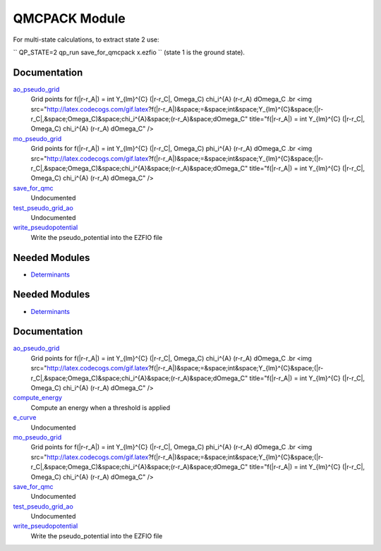 ==============
QMCPACK Module
==============

For multi-state calculations, to extract state 2 use:

``
QP_STATE=2 qp_run save_for_qmcpack x.ezfio
``
(state 1 is the ground state).


Documentation
=============

.. Do not edit this section. It was auto-generated from the
.. by the `update_README.py` script.

`ao_pseudo_grid <http://github.com/LCPQ/quantum_package/tree/master/src/QmcChem/pot_ao_pseudo_ints.irp.f#L2>`_
  Grid points for f(|r-r_A|) = \int Y_{lm}^{C} (|r-r_C|, \Omega_C) \chi_i^{A} (r-r_A) d\Omega_C
  .br
  <img src="http://latex.codecogs.com/gif.latex?f(|r-r_A|)&space;=&space;\int&space;Y_{lm}^{C}&space;(|r-r_C|,&space;\Omega_C)&space;\chi_i^{A}&space;(r-r_A)&space;d\Omega_C"
  title="f(|r-r_A|) = \int Y_{lm}^{C} (|r-r_C|, \Omega_C) \chi_i^{A} (r-r_A) d\Omega_C" />


`mo_pseudo_grid <http://github.com/LCPQ/quantum_package/tree/master/src/QmcChem/pot_ao_pseudo_ints.irp.f#L56>`_
  Grid points for f(|r-r_A|) = \int Y_{lm}^{C} (|r-r_C|, \Omega_C) \phi_i^{A} (r-r_A) d\Omega_C
  .br
  <img src="http://latex.codecogs.com/gif.latex?f(|r-r_A|)&space;=&space;\int&space;Y_{lm}^{C}&space;(|r-r_C|,&space;\Omega_C)&space;\chi_i^{A}&space;(r-r_A)&space;d\Omega_C"
  title="f(|r-r_A|) = \int Y_{lm}^{C} (|r-r_C|, \Omega_C) \chi_i^{A} (r-r_A) d\Omega_C" />


`save_for_qmc <http://github.com/LCPQ/quantum_package/tree/master/src/QmcChem/save_for_qmcchem.irp.f#L1>`_
  Undocumented


`test_pseudo_grid_ao <http://github.com/LCPQ/quantum_package/tree/master/src/QmcChem/pot_ao_pseudo_ints.irp.f#L111>`_
  Undocumented


`write_pseudopotential <http://github.com/LCPQ/quantum_package/tree/master/src/QmcChem/pseudo.irp.f#L1>`_
  Write the pseudo_potential into the EZFIO file

Needed Modules
==============

.. Do not edit this section. It was auto-generated from the
.. by the `update_README.py` script.

.. image:: tree_dependency.png

* `Determinants <http://github.com/LCPQ/quantum_package/tree/master/src/Determinants>`_

Needed Modules
==============
.. Do not edit this section It was auto-generated
.. by the `update_README.py` script.


.. image:: tree_dependency.png

* `Determinants <http://github.com/LCPQ/quantum_package/tree/master/src/Determinants>`_

Documentation
=============
.. Do not edit this section It was auto-generated
.. by the `update_README.py` script.


`ao_pseudo_grid <http://github.com/LCPQ/quantum_package/tree/master/plugins/QmcChem/pot_ao_pseudo_ints.irp.f#L2>`_
  Grid points for f(|r-r_A|) = \int Y_{lm}^{C} (|r-r_C|, \Omega_C) \chi_i^{A} (r-r_A) d\Omega_C
  .br
  <img src="http://latex.codecogs.com/gif.latex?f(|r-r_A|)&space;=&space;\int&space;Y_{lm}^{C}&space;(|r-r_C|,&space;\Omega_C)&space;\chi_i^{A}&space;(r-r_A)&space;d\Omega_C"
  title="f(|r-r_A|) = \int Y_{lm}^{C} (|r-r_C|, \Omega_C) \chi_i^{A} (r-r_A) d\Omega_C" />


`compute_energy <http://github.com/LCPQ/quantum_package/tree/master/plugins/QmcChem/target_pt2_qmc.irp.f#L80>`_
  Compute an energy when a threshold is applied


`e_curve <http://github.com/LCPQ/quantum_package/tree/master/plugins/QmcChem/target_pt2_qmc.irp.f#L1>`_
  Undocumented


`mo_pseudo_grid <http://github.com/LCPQ/quantum_package/tree/master/plugins/QmcChem/pot_ao_pseudo_ints.irp.f#L56>`_
  Grid points for f(|r-r_A|) = \int Y_{lm}^{C} (|r-r_C|, \Omega_C) \phi_i^{A} (r-r_A) d\Omega_C
  .br
  <img src="http://latex.codecogs.com/gif.latex?f(|r-r_A|)&space;=&space;\int&space;Y_{lm}^{C}&space;(|r-r_C|,&space;\Omega_C)&space;\chi_i^{A}&space;(r-r_A)&space;d\Omega_C"
  title="f(|r-r_A|) = \int Y_{lm}^{C} (|r-r_C|, \Omega_C) \chi_i^{A} (r-r_A) d\Omega_C" />


`save_for_qmc <http://github.com/LCPQ/quantum_package/tree/master/plugins/QmcChem/save_for_qmcchem.irp.f#L1>`_
  Undocumented


`test_pseudo_grid_ao <http://github.com/LCPQ/quantum_package/tree/master/plugins/QmcChem/pot_ao_pseudo_ints.irp.f#L111>`_
  Undocumented


`write_pseudopotential <http://github.com/LCPQ/quantum_package/tree/master/plugins/QmcChem/pseudo.irp.f#L1>`_
  Write the pseudo_potential into the EZFIO file

